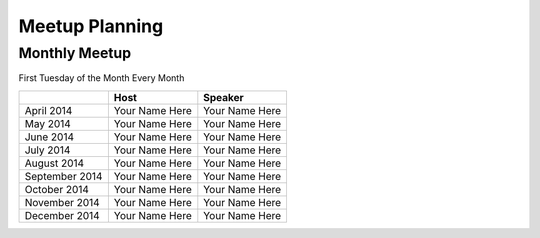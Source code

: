 Meetup Planning
===============

Monthly Meetup
--------------

First Tuesday of the Month Every Month

+-----------------+-----------------------------+------------------------------+
|                 |  **Host**                   |  **Speaker**                 |
+-----------------+-----------------------------+------------------------------+
| April 2014      | Your Name Here              | Your Name Here               |
+-----------------+-----------------------------+------------------------------+
| May 2014        | Your Name Here              | Your Name Here               |
+-----------------+-----------------------------+------------------------------+
| June 2014       | Your Name Here              | Your Name Here               |
+-----------------+-----------------------------+------------------------------+
| July 2014       | Your Name Here              | Your Name Here               |
+-----------------+-----------------------------+------------------------------+
| August 2014     | Your Name Here              | Your Name Here               |
+-----------------+-----------------------------+------------------------------+
| September 2014  | Your Name Here              | Your Name Here               |
+-----------------+-----------------------------+------------------------------+
| October 2014    | Your Name Here              | Your Name Here               |
+-----------------+-----------------------------+------------------------------+
| November 2014   | Your Name Here              | Your Name Here               |
+-----------------+-----------------------------+------------------------------+
| December 2014   | Your Name Here              | Your Name Here               |
+-----------------+-----------------------------+------------------------------+
